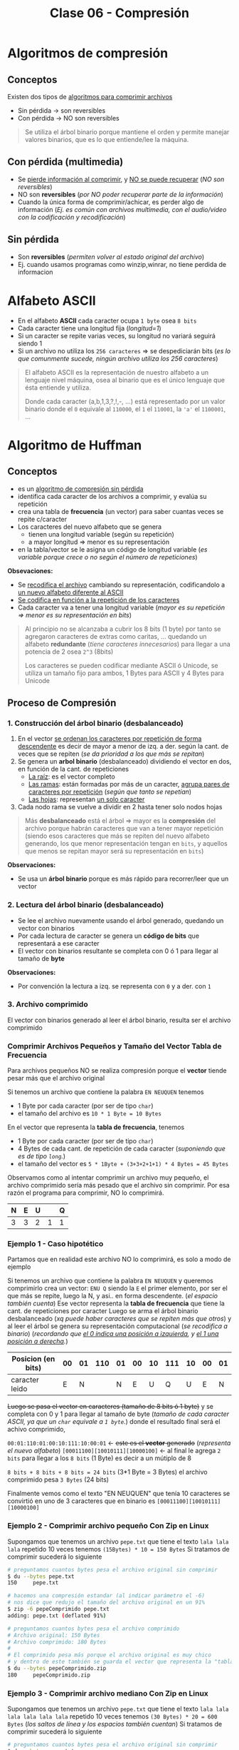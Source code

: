 #+TITLE: Clase 06 - Compresión

#+BEGIN_COMMENT
DUDAS
Pag. 9: Como seria eso de "apagar" potencias?
Pag. 10: diferencias incompensables que.?
#+END_COMMENT

* Algoritmos de compresión
** Conceptos
   Existen dos tipos de _algoritmos para comprimir archivos_
   - Sin pérdida -> son reversibles
   - Con pérdida -> NO son reversibles

   #+BEGIN_QUOTE
   Se utiliza el árbol binario porque mantiene el orden y permite
   manejar valores binarios, que es lo que entiende/lee la máquina.
   #+END_QUOTE
** Con pérdida (multimedia)
   - Se _pierde información al comprimir_, y _NO se puede recuperar_ (/NO son reversibles/)
   - NO son *reversibles* (/por NO poder recuperar parte de la información/)
   - Cuando la única forma de comprimir/achicar, es perder algo de información
     (/Ej. es común con archivos multimedia, con el audio/video con la codificación y recodificación/)
** Sin pérdida
   - Son *reversibles* (/permiten volver al estado original del archivo/)
   - Ej. cuando usamos programas como winzip,winrar, no tiene perdida de informacion
* Alfabeto ASCII
  - En el alfabeto *ASCII* cada caracter ocupa ~1 byte~ osea ~8 bits~
  - Cada caracter tiene una longitud fija (/longitud=1/)
  - Si un caracter se repite varias veces, su longitud no variará seguirá siendo 1
  - Si un archivo no utiliza los ~256 caracteres~ => se despediciarán bits
    (/es lo que comunmente sucede, ningún archivo utiliza los 256 caracteres/)

  #+BEGIN_QUOTE
  El alfabeto ASCII es la representación de nuestro alfabeto a un lenguaje nivel máquina, osea al binario
  que es el único lenguaje que ésta entiende y utiliza.
  
  Donde cada caracter (a,b,1,3,?,!,-, ...) está representado por un valor binario
  donde el ~0~ equivale al ~110000~, el ~1~ el ~110001~, la ~'a'~ el ~1100001~, ...
  #+END_QUOTE
* Algoritmo de Huffman
** Conceptos
  - es un _algoritmo de compresión sin pérdida_
  - identifica cada caracter de los archivos a comprimir, y evalúa su repetición
  - crea una tabla de *frecuencia* (un vector) para saber cuantas veces se repite c/caracter
  - Los caracteres del nuevo alfabeto que se genera
    - tienen una longitud variable (según su repetición)
    - a mayor longitud => menor es su representación
  - en la tabla/vector se le asigna un código de longitud variable
    (/es variable porque crece o no según el número de repeticiones/)

  *Obsevaciones:*
  - Se _recodifica el archivo_ cambiando su representación, codificandolo a _un nuevo alfabeto diferente al ASCII_
  - _Se codifica en función a la repetición de los caracteres_
  - Cada caracter va a tener una longitud variable (/mayor es su repetición => menor es su representación en bits/)
   
  #+BEGIN_QUOTE
  Al principio no se alcanzaba a cubrir los 8 bits (1 byte)
  por tanto se agregaron caracteres de extras como caritas, ...
  quedando un alfabeto *redundante* (/tiene caracteres innecesarios/)
  para llegar a una potencia de 2 osea ~2^3~ (8bits)

  Los caracteres se pueden codificar mediante ASCII ó Unicode,
  se utiliza un tamaño fijo para ambos, 1 Bytes para ASCII
  y 4 Bytes para Unicode
  #+END_QUOTE
** Proceso de Compresión
*** 1. Construcción del árbol binario (desbalanceado)
   1. En el vector _se ordenan los caracteres por repetición de forma descendente_ es decir de mayor a menor de izq. 
      a der. según la cant. de veces que se repiten (/se da prioridad a los que más se repitan/)
   2. Se genera un *arbol binario* (desbalanceado) dividiendo el vector en dos, en función de la cant. de repeticiones
      - _La raíz_: es el vector completo
      - _Las ramas_: están formadas por más de un caracter, _agrupa pares de caracteres por repetición_ (/según que tanto se repetían/)
      - _Las hojas_: representan _un solo caracter_
   3. Cada nodo rama se vuelve a dividir en 2 hasta tener solo nodos hojas

   #+BEGIN_QUOTE
   Más *desbalanceado* está el árbol => mayor es la *compresión* del archivo
   porque habrán caracteres que van a tener mayor repetición
   (siendo esos caracteres que más se repiten del nuevo alfabeto generando, los que menor representación tengan en ~bits~,
   y aquellos que menos se repitan mayor será su representación en ~bits~)
   #+END_QUOTE

   *Observaciones:*
   - Se usa un *árbol binario* porque es más rápido para recorrer/leer que un vector
*** 2. Lectura del árbol binario (desbalanceado)
    - Se lee el archivo nuevamente usando el árbol generado, quedando un vector con binarios
    - Por cada lectura de caracter se genera un *código de bits* que representará a ese caracter
    - El vector con binarios resultante se completa con 0 ó 1 para llegar al tamaño de *byte*
 
    *Observaciones:*
    - Por convención la lectura a izq. se representa con ~0~ y a der. con ~1~
*** 3. Archivo comprimido
    El vector con binarios generado al leer el árbol binario, resulta ser el archivo comprimido
*** Comprimir Archivos Pequeños y Tamaño del Vector Tabla de Frecuencia
    Para archivos pequeños NO se realiza compresión porque el *vector* tiende pesar más que el archivo original

    Si tenemos un archivo que contiene la palabra ~EN NEUQUEN~ tenemos
    - 1 Byte por cada caracter (por ser de tipo ~char~)
    - el tamaño del archivo es ~10 * 1 Byte = 10 Bytes~

    En el vector que representa la *tabla de frecuencia*, tenemos
    - 1 Byte por cada caracter (por ser de tipo ~char~)
    - 4 Bytes de cada cant. de repetición de cada caracter (/suponiendo que es de tipo ~long~./)
    - el tamaño del vector es ~5 * 1Byte + (3+3+2+1+1) * 4 Bytes = 45 Bytes~

    Observamos como al intentar comprimir un archivo muy pequeño, el archivo comprimido sería más pesado
    que el archivo sin comprimir. Por esa razón el programa para comprimir, NO lo comprimirá.

    #+NAME: vector-tabla-de-frecuencia
    |---+---+---+---+---|
    | N | E | U |   | Q |
    |---+---+---+---+---|
    | 3 | 3 | 2 | 1 | 1 |
    |---+---+---+---+---|
*** Ejemplo 1 - Caso hipotético
    Partamos que en realidad este archivo NO lo comprimirá, es solo a modo de ejemplo

    Si tenemos un archivo que contiene la palabra ~EN NEUQUEN~ y queremos comprimirlo
    crea un vector: ~ENU Q~ siendo la ~E~ el primer elemento, por ser el que más se repite,
    luego la N, y asi.. en forma descendente. (/el espacio también cuenta/)
    Ese vector representa la *tabla de frecuencia* que tiene la cant. de repeticiones por caracter
    Luego se arma el árbol binario desbalanceado (/xq puede haber caracteres que se repiten más que otros/)
    y al leer el árbol se genera su representación computacional (/se recodifica a binario/)
    (/recordando que _el 0 indica una posición a izquierda_, y _el 1 una posición a derecha_./)

    #+NAME: representacion-computacional
    |--------------------+----+----+-----+----+----+----+-----+----+----+----|
    | Posicion (en bits) | 00 | 01 | 110 | 01 | 00 | 10 | 111 | 10 | 00 | 01 |
    |--------------------+----+----+-----+----+----+----+-----+----+----+----|
    | caracter leido     |  E |  N |     |  N |  E |  U |   Q |  U |  E |  N |
    |--------------------+----+----+-----+----+----+----+-----+----+----+----|

    +Luego se pasa el vector en caracteres (tamaño de 8 bits ó 1 byte)+
    y se completa con 0 y 1 para llegar al tamaño de byte
    (/tamaño de cada caracter ASCII, ya que un ~char~ equivale a ~1 byte~./)
    donde el resultado final será el achivo comprimido,

    ~00:01:110:01:00:10:111:10:00:01~ <- +este es el *vector* generado+ (/representa el nuevo alfabeto/)
    ~[00011100][10010111][10000100]~  <- al final le agrega ~2 bits~ para llegar a los ~8 bits~ (1 Byte)
    es decir a un mútiplo de 8

    ~8 bits + 8 bits + 8 bits = 24 bits~ (3*1 Byte = 3 Bytes)
    el archivo comprimido pesa ~3 Bytes~ (24 bits)

    Finalmente vemos como el texto "EN NEUQUEN" que tenía 10 caracteres
    se convirtió en uno de 3 caracteres que en binario es ~[00011100][10010111][10000100]~
*** Ejemplo 2 - Comprimir archivo pequeño Con Zip en Linux
    Supongamos que tenemos un archivo ~pepe.txt~ que tiene el texto ~lala lala lala~ 
    repetido 10 veces tenemos ~(15Bytes) * 10 = 150 Bytes~ 
    Si tratamos de comprimir sucederá lo siguiente

    #+BEGIN_SRC sh
      # preguntamos cuantos bytes pesa el archivo original sin comprimir
      $ du --bytes pepe.txt
      150     pepe.txt

      # hacemos una compresión estandar (al indicar parámetro el -6)
      # nos dice que redujo el tamaño del archivo original en un 91%
      $ zip -6 pepeComprimido pepe.txt
      adding: pepe.txt (deflated 91%)

      # preguntamos cuantos bytes pesa el archivo comprimido
      # Archivo original: 150 Bytes
      # Archivo comprimido: 180 Bytes
      #
      # El comprimido pesa más porque el archivo original es muy chico
      # y dentro de este también se guarda el vector que representa la "tabla de frecuencia"
      $ du --bytes pepeComprimido.zip
      180     pepeComprimido.zip
    #+END_SRC
*** Ejemplo 3 - Comprimir archivo mediano Con Zip en Linux
    Supongamos que tenemos un archivo ~pepe.txt~ que tiene el texto ~lala lala lala lala lala lala~ 
    repetido 10 veces tenemos ~(30 Bytes) * 20 = 600 Bytes~  (/los saltos de línea y los espacios también cuentan/)
    Si tratamos de comprimir sucederá lo siguiente

    #+BEGIN_SRC sh
      # preguntamos cuantos bytes pesa el archivo original sin comprimir
      $ du --bytes pepe.txt
      600     pepe.txt

      # hacemos una compresión estandar (al indicar parámetro el -6)
      # nos dice que redujo el tamaño del archivo original en un 97%
      $ zip -6 pepeComprimido pepe.txt
      adding: pepe.txt (deflated 97%)

      # preguntamos cuantos bytes pesa el archivo comprimido
      # Archivo original: 150 Bytes
      # Archivo comprimido: 185 Bytes
      $ du --bytes pepeComprimido.zip
      185     pepeComprimido.zip
    #+END_SRC
** Proceso de Descompresión
   + Se realiza la _lectura del archivo leyendo el vector que tiene contiene los binarios_
      como un árbol binario binario.
   + Para finalizar la lectura del archivo usa el vector de repetición de cada caracter (/para saber cuantos debe leer/)
     - caso contrario leería caracteres de más (/porque al comprimir se agregaban bits para redondear a 8 bits/)
     - al comprimir se completaba el vector para tener mútiplos de 8 ya que ~1 Byte~ equivale a 8 bits
   + Para generar el árbol usamos de referencia
     - el ~0~ son _lecturas hacia la izq._ del árbol
     - el ~1~ son _lecturas hacia la der._ del árbol
   + En función del árbol se obtiene los caracteres originales

   #+BEGIN_QUOTE
   Se necesita
   1. la tabla de frecuencia (/que está ordenada descendente por la cant. de repeticiones/)
   2. y su representación computacional (/el nuevo alfabeto generado en binario ~[00011100][10010111][10000100]~./)
   #+END_QUOTE

   #+NAME: vector-tabla-de-frecuencia
   |---+---+---+---+---|
   | E | N | U |   | Q |
   |---+---+---+---+---|
   | 3 | 3 | 2 | 1 | 1 |
   |---+---+---+---+---|

   #+NAME: representacion-computacional
   |--------------------+----+----+-----+----+----+----+-----+----+----+----|
   | Posicion (en bits) | 00 | 01 | 110 | 01 | 00 | 10 | 111 | 10 | 00 | 01 |
   |--------------------+----+----+-----+----+----+----+-----+----+----+----|
   | caracter leido     |  E |  N |     |  N |  E |  U |   Q |  U |  E |  N |
   |--------------------+----+----+-----+----+----+----+-----+----+----+----|
** Condiciones a tener en cuenta
   - Se debe guardar el vector (/la tabla de frecuencia/) en el archivo comprimido
   - Determinar donde finaliza el vector (/se determina por la cant. de repeticiones de los caracteres/)
   - Identificar los caracteres *EOF* (ó *end of file* que es un ~short~ de ~2 Bytes~)

   #+BEGIN_QUOTE
   Si al comprimir un archivo se trata de leer el archivo hasta un *EOF* se puede llegar a tener problemas,
   porque estos son un conjunto de caracteres y en archivos grandes se pueden llegar a generar varios *EOF*.

   Los programas que comprimen leen hasta que se termina el archivo, NO revisan si es un *EOF*
   #+END_QUOTE
** Conceptos de AyED (por EOF)
*** Archivos - Modo de lectura/escritura
    - Existe sólo un tipo de archivo, cuando lo abrimos solo indicamos de que manera lo vamos a leer
    - Cuando en ~C~ abrimos un archivo con ~fopen~ sólo indicamos el "COMO" lo abrimos, pero NO el tipo del archivo
      - ~rb~ para leerlo en modo binario
      - ~r~ para leerlo modo de texto plano
*** Secuencia de Escape
    - Una *secuencia de escape* está representado por 2 caracteres (/cada uno del tipo ~char~ que equivalen a ~1 Byte~./)
      1. un caracter ~\~ slash invertido
      2. otro caracter (/luego del slash invertido/)
    - Cada *secuencia de escape* equivale a un entero del tipo ~short~ que equivalen a ~2 Bytes~

    #+BEGIN_QUOTE
    Si tenemos un salto de línea ~\n~ son dos caracteres el ~\~ y el ~n~
    El fin de un archivo ~\0~ también son dos caracteres ~\~ y el ~0~
    #+END_QUOTE
*** Archivo en Modo Binario/Texto
    Según el "modo" en que abramos un archivo
    + En _modo binario_:
      - archivo NO interpreta las *secuencias de escape* ni los *caracteres de control*
    + En _modo texto_:
      - archivo interpreta las *secuencias de escape* ni los *caracteres de control*
        (/Ej. NO muestra la secuencia de escape de salto de linea ~\n~ lo interpreta y hace el salto/)
* Compresión multimedia
  - Se modifica su *codificación*
  - Se _recodifica la codificación_ de la *resolución* ó *definición* (/bajando la calidad/)
    - *Resolución:* es la _cantidad de pixeles activos_ en resolución gráfica
    - *Definicion:* es la _cantidad de colores para representar los pixeles activos_
* Tiempo de Compresión Vs. Descompresión
  La compresión tarda más que la descompresión, porque al comprimir lee el archivo 2 veces

  _Al comprimir_: (/hace dos lecturas de disco/) 
  1. Lee el archivo para armar el vector (/la tabla de frecuencia/)
  2. Lee de nuevo el archivo para comprimir

  _Al descomprimir_:
  1. Lee el archivo comprimido y graba el descomprimido
* Referencias Web
   1. https://es.wikipedia.org/wiki/Suma_de_verificaci%C3%B3n
   2. https://www.vozidea.com/verificar-integridad-de-archivos-en-linux
